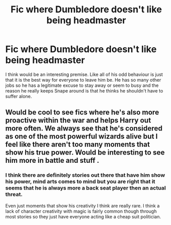 #+TITLE: Fic where Dumbledore doesn't like being headmaster

* Fic where Dumbledore doesn't like being headmaster
:PROPERTIES:
:Author: tonketape
:Score: 10
:DateUnix: 1589775152.0
:DateShort: 2020-May-18
:FlairText: Request
:END:
I think would be an interesting premise. Like all of his odd behaviour is just that it is the best way for everyone to leave him be. He has so many other jobs so he has a legitimate excuse to stay away or seem to busy and the reason he really keeps Snape around is that he thinks he shouldn't have to suffer alone.


** Would be cool to see fics where he's also more proactive within the war and helps Harry out more often. We always see that he's considered as one of the most powerful wizards alive but I feel like there aren't too many moments that show his true power. Would be interesting to see him more in battle and stuff .
:PROPERTIES:
:Author: SpeedDemon2004
:Score: 2
:DateUnix: 1589797654.0
:DateShort: 2020-May-18
:END:

*** I think there are definitely stories out there that have him show his power, mind arts comes to mind but you are right that it seems that he is always more a back seat player then an actual threat.

Even just moments that show his creativity I think are really rare. I think a lack of character creativity with magic is fairly common though through most stories so they just have everyone acting like a cheap suit politician.
:PROPERTIES:
:Author: tonketape
:Score: 1
:DateUnix: 1589799159.0
:DateShort: 2020-May-18
:END:

